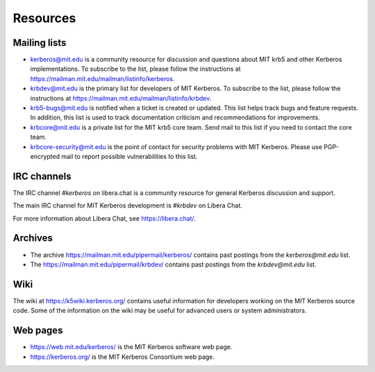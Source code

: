Resources
=========

Mailing lists
-------------

* kerberos@mit.edu is a community resource for discussion and
  questions about MIT krb5 and other Kerberos implementations.  To
  subscribe to the list, please follow the instructions at
  https://mailman.mit.edu/mailman/listinfo/kerberos.
* krbdev@mit.edu is the primary list for developers of MIT Kerberos.
  To subscribe to the list, please follow the instructions at
  https://mailman.mit.edu/mailman/listinfo/krbdev.
* krb5-bugs@mit.edu is notified when a ticket is created or updated.
  This list helps track bugs and feature requests.
  In addition, this list is used to track documentation criticism
  and recommendations for improvements.
* krbcore@mit.edu is a private list for the MIT krb5 core team.  Send
  mail to this list if you need to contact the core team.
* krbcore-security@mit.edu is the point of contact for security problems
  with MIT Kerberos.  Please use PGP-encrypted mail to report possible
  vulnerabilities to this list.


IRC channels
------------

The IRC channel `#kerberos` on libera.chat is a community resource for
general Kerberos discussion and support.

The main IRC channel for MIT Kerberos development is `#krbdev` on
Libera Chat.

For more information about Libera Chat, see https://libera.chat/.


Archives
--------

* The archive https://mailman.mit.edu/pipermail/kerberos/ contains
  past postings from the `kerberos@mit.edu` list.

* The https://mailman.mit.edu/pipermail/krbdev/ contains past postings
  from the `krbdev@mit.edu` list.


Wiki
----

The wiki at https://k5wiki.kerberos.org/ contains useful information
for developers working on the MIT Kerberos source code.  Some of the
information on the wiki may be useful for advanced users or system
administrators.

Web pages
---------

* https://web.mit.edu/kerberos/ is the MIT Kerberos software web page.

* https://kerberos.org/ is the MIT Kerberos Consortium web page.
